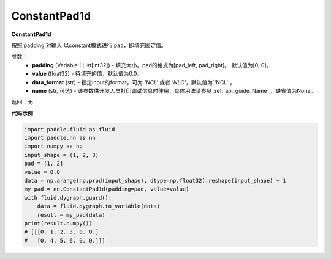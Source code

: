 .. _cn_api_nn_ConstantPad1d:

ConstantPad1d
-------------------------------
.. py:class:: paddle.nn.ConstantPad1d(padding=[0, 0], value=0.0, data_format="NCL", name=None)

**ConstantPad1d**

按照 padding 对输入 以constant模式进行 ``pad``，即填充固定值。

参数：
  - **padding** (Variable | List[int32]) - 填充大小。pad的格式为[pad_left, pad_right]。
    默认值为[0, 0]。
  - **value** (float32) - 待填充的值，默认值为0.0。
  - **data_format** (str)  - 指定input的format，可为 `'NCL'` 或者 `'NLC'`，默认值为`'NCL'`。
  - **name** (str, 可选) - 该参数供开发人员打印调试信息时使用，具体用法请参见 :ref:`api_guide_Name` ，缺省值为None。

返回：无

**代码示例**

..  code-block:: python

    import paddle.fluid as fluid
    import paddle.nn as nn
    import numpy as np
    input_shape = (1, 2, 3)
    pad = [1, 2]
    value = 0.0
    data = np.arange(np.prod(input_shape), dtype=np.float32).reshape(input_shape) + 1
    my_pad = nn.ConstantPad1d(padding=pad, value=value)
    with fluid.dygraph.guard():
        data = fluid.dygraph.to_variable(data)
        result = my_pad(data)
    print(result.numpy())
    # [[[0. 1. 2. 3. 0. 0.]
    #   [0. 4. 5. 6. 0. 0.]]]

